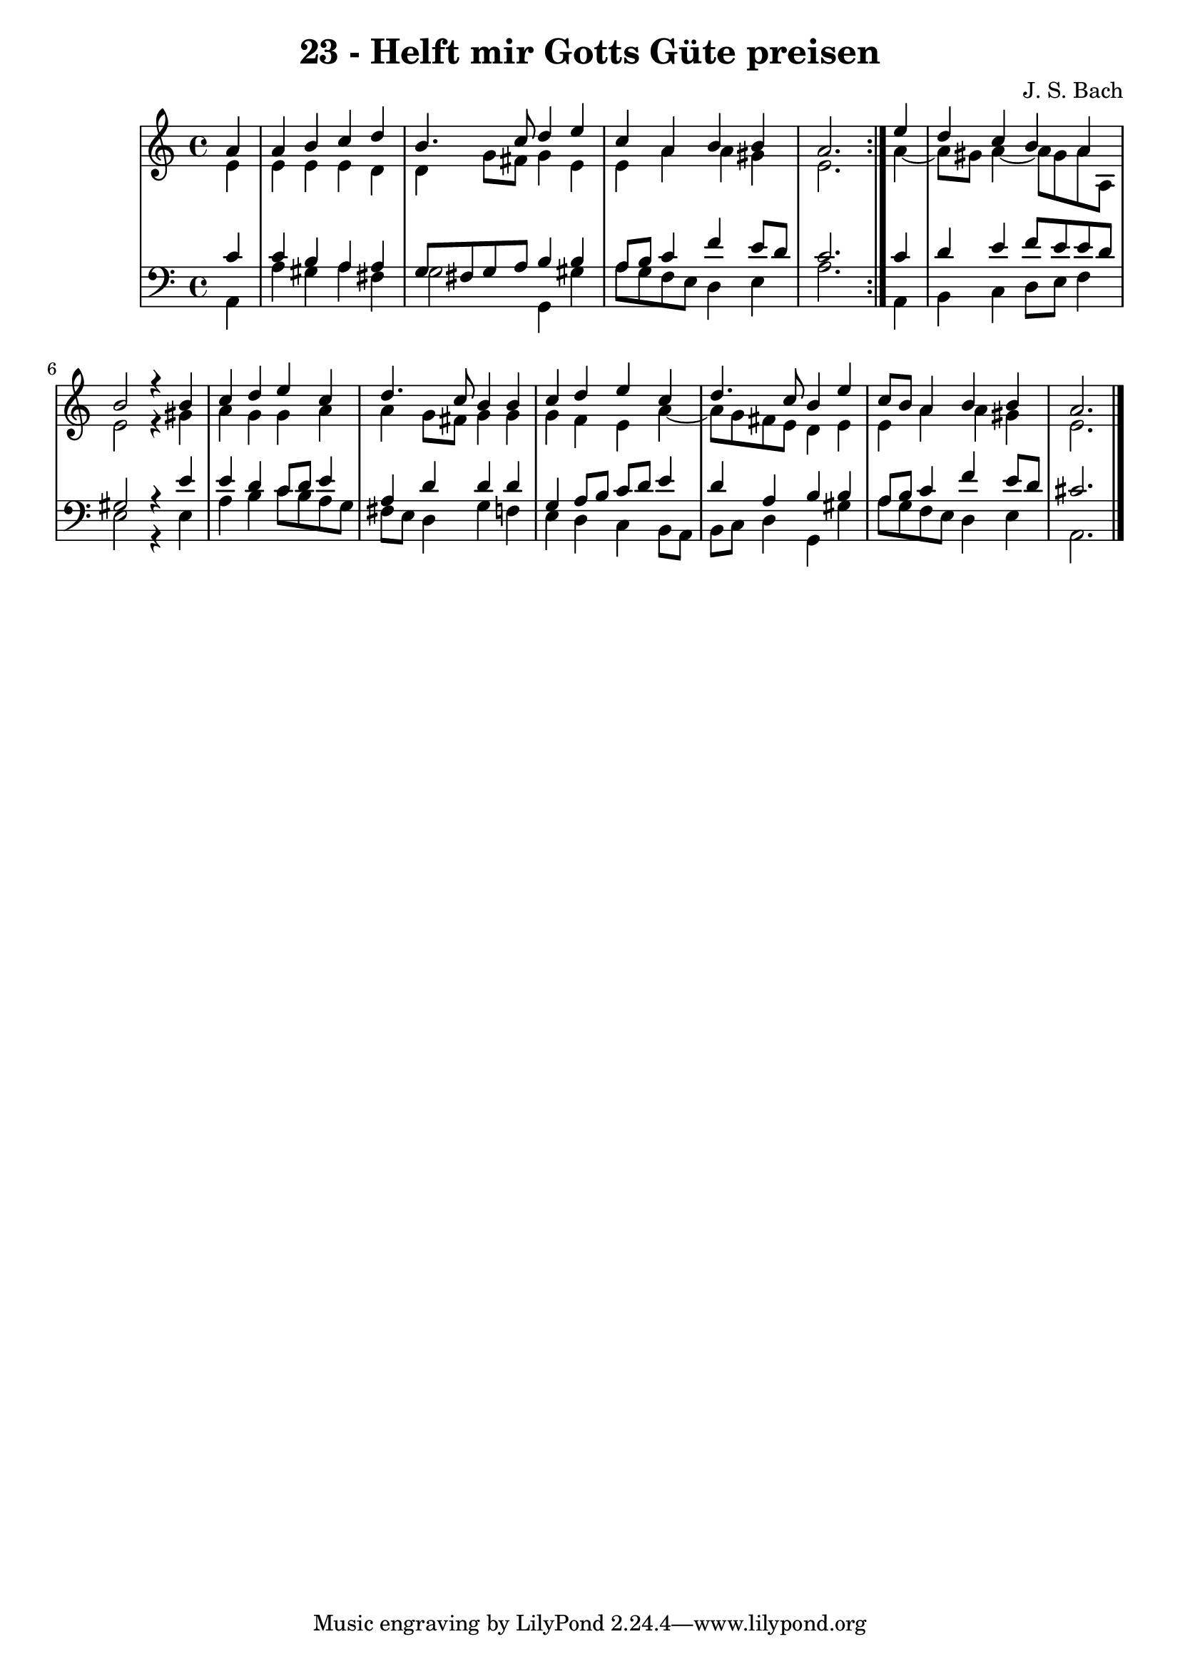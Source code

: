\version "2.10.33"

\header {
  title = "23 - Helft mir Gotts Güte preisen"
  composer = "J. S. Bach"
}


global = {
  \time 4/4
  \key a \minor
}


soprano = \relative c'' {
  \repeat volta 2 {
    \partial 4 a4 
    a4 b4 c4 d4 
    b4. c8 d4 e4 
    c4 a4 b4 b4 
    a2. } e'4 
  d4 c4 b4 a4   %5
  b2 r4 b4 
  c4 d4 e4 c4 
  d4. c8 b4 b4 
  c4 d4 e4 c4 
  d4. c8 b4 e4   %10
  c8 b8 a4 b4 b4 
  a2. 
}

alto = \relative c' {
  \repeat volta 2 {
    \partial 4 e4 
    e4 e4 e4 d4 
    d4 g8 fis8 g4 e4 
    e4 a4 a4 gis4 
    e2. } a4~ 
  a8 gis8 a4~ a8 gis a8 a,8 %5
  e'2 r4 gis4
  a4 g4 g4 a4
  a4 g8 fis8 g4 g4
  g4 f4 e4 a4~
  a8 g8 fis8 e8 d4 e4 %10
  e4 a4 a4 gis4
  e2.
}

tenor = \relative c' {
  \repeat volta 2 {
    \partial 4 c4 
    c4 b4 a4 a4 
    g8 fis8 g8 a8 b4 b4 
    a8 b8 c4 f4 e8 d8 
    c2. } c4 
  d4 e4 f8 e8 e8 d8   %5
  gis,2 r4 e'4 
  e4 d4 c8 d8 e4 
  a,4 d4 d4 d4 
  g,4 a8 b8 c8 d8 e4 
  d4 a4 b4 b4   %10
  a8 b8 c4 f4 e8 d8 
  cis2. 
}

baixo = \relative c {
  \repeat volta 2 {
    \partial 4 a4 
    a'4 gis4 a4 fis4 
    g2 g,4 gis'4 
    a8 g8 f8 e8 d4 e4 
    a2. } a,4 
  b4 c4 d8 e8 f4   %5
  e2 r4 e4 
  a4 b4 c8 b8 a8 g8 
  fis8 e8 d4 g4 f4 
  e4 d4 c4 b8 a8 
  b8 c8 d4 g,4 gis'4   %10
  a8 g8 f8 e8 d4 e4 
  a,2. 
}

\score {
  <<
    \new StaffGroup <<
      \override StaffGroup.SystemStartBracket #'style = #'line 
      \new Staff {
        <<
          \global
          \new Voice = "soprano" { \voiceOne \soprano }
          \new Voice = "alto" { \voiceTwo \alto }
        >>
      }
      \new Staff {
        <<
          \global
          \clef "bass"
          \new Voice = "tenor" {\voiceOne \tenor }
          \new Voice = "baixo" { \voiceTwo \baixo \bar "|."}
        >>
      }
    >>
  >>
  \layout {}
  \midi {}
}